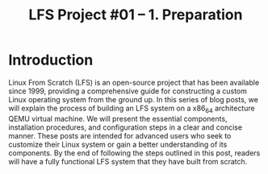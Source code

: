 #+TITLE: LFS Project #01 -- 1. Preparation
* Introduction
Linux From Scratch (LFS) is an open-source project that has been
available since 1999, providing a comprehensive guide for constructing
a custom Linux operating system from the ground up. In this series of
blog posts, we will explain the process of building an LFS system on a
x86_64 architecture QEMU virtual machine.  We will present the
essential components, installation procedures, and configuration steps
in a clear and concise manner. These posts are intended for advanced
users who seek to customize their Linux system or gain a better
understanding of its components. By the end of following the steps
outlined in this post, readers will have a fully functional LFS system
that they have built from scratch.
